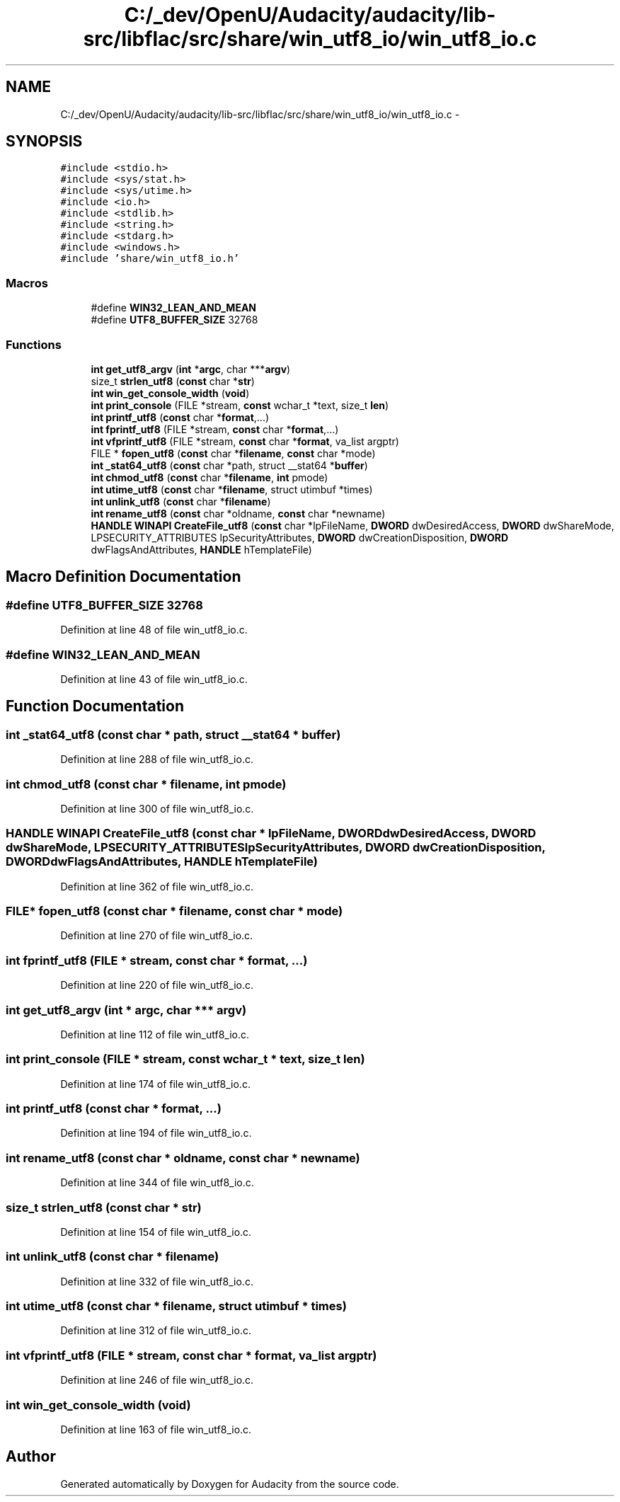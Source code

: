 .TH "C:/_dev/OpenU/Audacity/audacity/lib-src/libflac/src/share/win_utf8_io/win_utf8_io.c" 3 "Thu Apr 28 2016" "Audacity" \" -*- nroff -*-
.ad l
.nh
.SH NAME
C:/_dev/OpenU/Audacity/audacity/lib-src/libflac/src/share/win_utf8_io/win_utf8_io.c \- 
.SH SYNOPSIS
.br
.PP
\fC#include <stdio\&.h>\fP
.br
\fC#include <sys/stat\&.h>\fP
.br
\fC#include <sys/utime\&.h>\fP
.br
\fC#include <io\&.h>\fP
.br
\fC#include <stdlib\&.h>\fP
.br
\fC#include <string\&.h>\fP
.br
\fC#include <stdarg\&.h>\fP
.br
\fC#include <windows\&.h>\fP
.br
\fC#include 'share/win_utf8_io\&.h'\fP
.br

.SS "Macros"

.in +1c
.ti -1c
.RI "#define \fBWIN32_LEAN_AND_MEAN\fP"
.br
.ti -1c
.RI "#define \fBUTF8_BUFFER_SIZE\fP   32768"
.br
.in -1c
.SS "Functions"

.in +1c
.ti -1c
.RI "\fBint\fP \fBget_utf8_argv\fP (\fBint\fP *\fBargc\fP, char ***\fBargv\fP)"
.br
.ti -1c
.RI "size_t \fBstrlen_utf8\fP (\fBconst\fP char *\fBstr\fP)"
.br
.ti -1c
.RI "\fBint\fP \fBwin_get_console_width\fP (\fBvoid\fP)"
.br
.ti -1c
.RI "\fBint\fP \fBprint_console\fP (FILE *stream, \fBconst\fP wchar_t *text, size_t \fBlen\fP)"
.br
.ti -1c
.RI "\fBint\fP \fBprintf_utf8\fP (\fBconst\fP char *\fBformat\fP,\&.\&.\&.)"
.br
.ti -1c
.RI "\fBint\fP \fBfprintf_utf8\fP (FILE *stream, \fBconst\fP char *\fBformat\fP,\&.\&.\&.)"
.br
.ti -1c
.RI "\fBint\fP \fBvfprintf_utf8\fP (FILE *stream, \fBconst\fP char *\fBformat\fP, va_list argptr)"
.br
.ti -1c
.RI "FILE * \fBfopen_utf8\fP (\fBconst\fP char *\fBfilename\fP, \fBconst\fP char *mode)"
.br
.ti -1c
.RI "\fBint\fP \fB_stat64_utf8\fP (\fBconst\fP char *path, struct __stat64 *\fBbuffer\fP)"
.br
.ti -1c
.RI "\fBint\fP \fBchmod_utf8\fP (\fBconst\fP char *\fBfilename\fP, \fBint\fP pmode)"
.br
.ti -1c
.RI "\fBint\fP \fButime_utf8\fP (\fBconst\fP char *\fBfilename\fP, struct utimbuf *times)"
.br
.ti -1c
.RI "\fBint\fP \fBunlink_utf8\fP (\fBconst\fP char *\fBfilename\fP)"
.br
.ti -1c
.RI "\fBint\fP \fBrename_utf8\fP (\fBconst\fP char *oldname, \fBconst\fP char *newname)"
.br
.ti -1c
.RI "\fBHANDLE\fP \fBWINAPI\fP \fBCreateFile_utf8\fP (\fBconst\fP char *lpFileName, \fBDWORD\fP dwDesiredAccess, \fBDWORD\fP dwShareMode, LPSECURITY_ATTRIBUTES lpSecurityAttributes, \fBDWORD\fP dwCreationDisposition, \fBDWORD\fP dwFlagsAndAttributes, \fBHANDLE\fP hTemplateFile)"
.br
.in -1c
.SH "Macro Definition Documentation"
.PP 
.SS "#define UTF8_BUFFER_SIZE   32768"

.PP
Definition at line 48 of file win_utf8_io\&.c\&.
.SS "#define WIN32_LEAN_AND_MEAN"

.PP
Definition at line 43 of file win_utf8_io\&.c\&.
.SH "Function Documentation"
.PP 
.SS "\fBint\fP _stat64_utf8 (\fBconst\fP char * path, struct __stat64 * buffer)"

.PP
Definition at line 288 of file win_utf8_io\&.c\&.
.SS "\fBint\fP chmod_utf8 (\fBconst\fP char * filename, \fBint\fP pmode)"

.PP
Definition at line 300 of file win_utf8_io\&.c\&.
.SS "\fBHANDLE\fP \fBWINAPI\fP CreateFile_utf8 (\fBconst\fP char * lpFileName, \fBDWORD\fP dwDesiredAccess, \fBDWORD\fP dwShareMode, LPSECURITY_ATTRIBUTES lpSecurityAttributes, \fBDWORD\fP dwCreationDisposition, \fBDWORD\fP dwFlagsAndAttributes, \fBHANDLE\fP hTemplateFile)"

.PP
Definition at line 362 of file win_utf8_io\&.c\&.
.SS "FILE* fopen_utf8 (\fBconst\fP char * filename, \fBconst\fP char * mode)"

.PP
Definition at line 270 of file win_utf8_io\&.c\&.
.SS "\fBint\fP fprintf_utf8 (FILE * stream, \fBconst\fP char * format,  \&.\&.\&.)"

.PP
Definition at line 220 of file win_utf8_io\&.c\&.
.SS "\fBint\fP get_utf8_argv (\fBint\fP * argc, char *** argv)"

.PP
Definition at line 112 of file win_utf8_io\&.c\&.
.SS "\fBint\fP print_console (FILE * stream, \fBconst\fP wchar_t * text, size_t len)"

.PP
Definition at line 174 of file win_utf8_io\&.c\&.
.SS "\fBint\fP printf_utf8 (\fBconst\fP char * format,  \&.\&.\&.)"

.PP
Definition at line 194 of file win_utf8_io\&.c\&.
.SS "\fBint\fP rename_utf8 (\fBconst\fP char * oldname, \fBconst\fP char * newname)"

.PP
Definition at line 344 of file win_utf8_io\&.c\&.
.SS "size_t strlen_utf8 (\fBconst\fP char * str)"

.PP
Definition at line 154 of file win_utf8_io\&.c\&.
.SS "\fBint\fP unlink_utf8 (\fBconst\fP char * filename)"

.PP
Definition at line 332 of file win_utf8_io\&.c\&.
.SS "\fBint\fP utime_utf8 (\fBconst\fP char * filename, struct utimbuf * times)"

.PP
Definition at line 312 of file win_utf8_io\&.c\&.
.SS "\fBint\fP vfprintf_utf8 (FILE * stream, \fBconst\fP char * format, va_list argptr)"

.PP
Definition at line 246 of file win_utf8_io\&.c\&.
.SS "\fBint\fP win_get_console_width (\fBvoid\fP)"

.PP
Definition at line 163 of file win_utf8_io\&.c\&.
.SH "Author"
.PP 
Generated automatically by Doxygen for Audacity from the source code\&.
